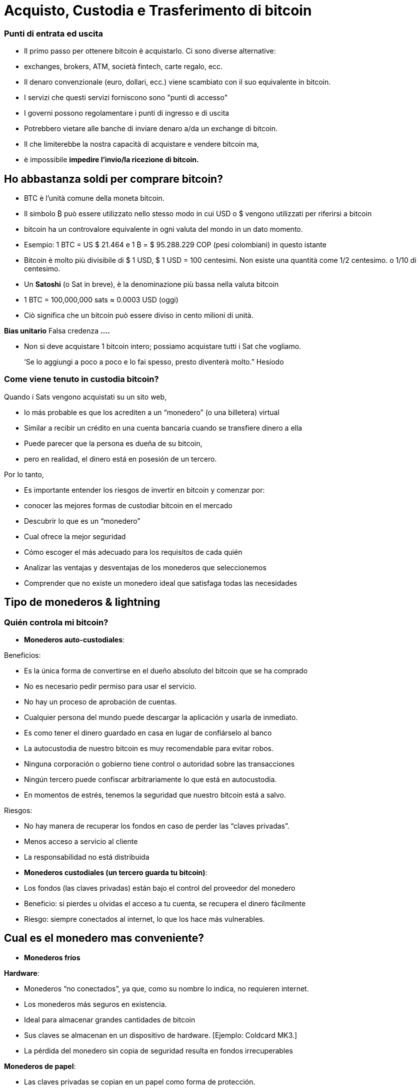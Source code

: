 # Acquisto, Custodia e Trasferimento di bitcoin

### Punti di entrata ed uscita

- Il primo passo per ottenere bitcoin è acquistarlo. Ci sono diverse alternative:
    - exchanges, brokers, ATM, società fintech, carte regalo, ecc.
- Il denaro convenzionale (euro, dollari, ecc.) viene scambiato con il suo equivalente in bitcoin.
- I servizi che questi servizi forniscono sono "punti di accesso"
- I governi possono regolamentare i punti di ingresso e di uscita
    - Potrebbero vietare alle banche di inviare denaro a/da un exchange di bitcoin.
        - Il che limiterebbe la nostra capacità di acquistare e vendere bitcoin ma,
            - è impossibile **impedire l'invio/la ricezione di bitcoin.**

## Ho abbastanza soldi per comprare bitcoin?

- BTC è l'unità comune della moneta bitcoin.
- Il simbolo ₿ può essere utilizzato nello stesso modo in cui USD o $ vengono utilizzati per riferirsi a bitcoin
- bitcoin ha un controvalore equivalente in ogni valuta del mondo in un dato momento.
- Esempio: 1 BTC = US $ 21.464 e 1 ₿ = $ 95.288.229 COP (pesi colombiani) in questo istante
- Bitcoin è molto più divisibile di $ 1 USD, $ 1 USD = 100 centesimi. Non esiste una quantità come 1/2 centesimo. o 1/10 di centesimo.
- Un **Satoshi** (o Sat in breve), è la denominazione più bassa nella valuta bitcoin
- 1 BTC = 100,000,000 sats ≈ 0.0003 USD (oggi)
- Ciò significa che un bitcoin può essere diviso in cento milioni di unità.

**Bias unitario**   Falsa credenza **….**

- Non si deve acquistare 1 bitcoin intero; possiamo acquistare tutti i Sat che vogliamo.

> ‘Se lo aggiungi a poco a poco e lo fai spesso, presto diventerà molto.” Hesíodo
> 

### Come viene tenuto in custodia **bitcoin?**

Quando i Sats vengono acquistati su un sito web,

- lo más probable es que los acrediten a un “monedero”  (o una billetera) virtual
    - Similar a recibir un crédito en una cuenta bancaria cuando se transfiere dinero a ella
- Puede parecer que la persona es dueña de su bitcoin,
    - pero en realidad, el dinero está en posesión de un tercero.

Por lo tanto,

- Es importante entender los riesgos de invertir en bitcoin y comenzar por:
    - conocer las mejores formas de custodiar bitcoin en el mercado
    - Descubrir lo que es un “monedero”
        - Cual ofrece la mejor seguridad
        - Cómo escoger el más adecuado para los requisitos de cada quién
    - Analizar las ventajas y desventajas de los monederos que seleccionemos
        - Comprender que no existe un monedero ideal que satisfaga todas las necesidades
    

## **Tipo de monederos & lightning**

### Quién controla mi bitcoin?

- **Monederos auto-custodiales**:

Beneficios:

- Es la única forma de convertirse en el dueño absoluto del bitcoin que se ha comprado
- No es necesario pedir permiso para usar el servicio.
- No hay un proceso de aprobación de cuentas.
- Cualquier persona del mundo puede descargar la aplicación y usarla de inmediato.
    - Es como tener el dinero guardado en casa en lugar de confiárselo al banco
        - La autocustodia de nuestro bitcoin es muy recomendable para evitar robos.
- Ninguna corporación o gobierno tiene control o autoridad sobre las transacciones
- Ningún tercero puede confiscar arbitrariamente lo que está en autocustodia.
    - En momentos de estrés,  tenemos la seguridad que nuestro bitcoin está a salvo.

Riesgos:

- No hay manera de recuperar los fondos en caso de perder las “claves privadas”.
- Menos acceso a servicio al cliente
- La responsabilidad no está distribuida

- **Monederos custodiales (un tercero guarda tu bitcoin)**:
    - Los fondos (las claves privadas) están bajo el control del proveedor del monedero
    - Beneficio: si pierdes u olvidas el acceso a tu cuenta, se recupera el dinero fácilmente
    - Riesgo: siempre conectados al internet, lo que los hace más vulnerables.


## Cual es el monedero mas conveniente?

- **Monederos fríos**

**Hardware**: 

- Monederos “no conectados”, ya que, como su nombre lo indica, no requieren internet.
- Los monederos más seguros en existencia.
- Ideal para almacenar grandes cantidades de bitcoin
- Sus claves se almacenan en un dispositivo de hardware. [Ejemplo: Coldcard MK3.]
- La pérdida del monedero sin copia de seguridad resulta en fondos irrecuperables

**Monederos de papel**: 

- Las claves privadas se copian en un papel como forma de protección.
- Una de las formas más seguras pero extremadamente ineficiente de almacenar BTC,
- Es necesario copiar una nueva clave privada cada vez que se realice una transacción

**Monederos calientes (software)**:
    - Conectadas al internet
    - Se puede instalar y/o acceder a través de una aplicación en el móvil o vía web.
        
**Monederos móvil**
        
        - Portable y conveniente; ideal cuando se hacen transacciones cara a cara
        - Los mercados de aplicaciones los podrían eliminar sin preaviso
        - Si el dispositivo se daña o se pierde, puede ser difícil recuperar los fondos
        - Ideales para usar con códigos QR
        
**Monederos de escritorio**
        
        - Los usuarios pueden tener control completo sobre los fondos
        - Algunos ofrecen soporte a monederos fríos
        - Difícil de utilizar códigos QR al realizar transacciones
        - Susceptible a los virus que roban bitcoins

**Arquitectura de los monederos de Bitcoin**
    
 

### Como envio/recibo satoshis?

**En-cadena (*on-chain,*** en inglés): 

- A través de monederos conectadas a la red “principal".
- Esta es una forma muy segura pero muy lenta-hasta 10 min. para confirmar la transacción
- Las comisiones de cada transacción son proporcionales su tamaño digital,  no a su monto.
    - Si envía un valor de 1 $USD en cadena, y se paga $ 1 en tarifas, esto representa  el 100%
    - Si envía 10,000 $USD en cadena, y se paga $ 1 en tarifas, esto representa el 0.01%.

**Lightning Network (off-chain)**: 

- Una solución de "capa 2"-permite enviar y recibir bitcoin
    - pagando tarifas muy bajas o sin tarifas y
    - de manera excepcionalmente rápida.
- Se utilizan en países donde:
    - las políticas y regulaciones locales fomentan la adopción masiva y
    - se requiere una solución de transacción rápida, privadas, económica y eficiente.
    

# **El Ciclo de una Transacción (on-chain)**

## Que es una transacción de Bitcoin?

Lo que se envía y se guarda a través del protocolo Bitcioin es bitcoin, no son pesos ni dólares. 

- A esta transferencia de dinero es lo que se le llama una transacción.
- Un traspaso de valor entre dos monederos, el cual queda grabado en la blockchain (Bitcoin).



Cuando una nueva transacción ingresa a la red, 

- debe pasar un proceso de verificación para ser aceptada por los nodos
    - Las transacciones válidas
        - se transmiten de una computadora a otra hasta que todas tengan copia.
        - Aproximadamente cada diez minutos se agrupan miles de transacciones,
        - y se crea un nuevo bloque, a través de un proceso llamado minería.
        - Las nuevas transacciones quedan grabadas en el bloque para siempre,
        - será imposible modificarlas, borrarlas o agregarles información.
    - Las transacciones inválidas
        - simplemente se rechazan y no se propagan por la red

## Puentes y paradas para realizar transacciones y guardar BTC

Una transacción a través de un monedero se asemeja al siguiente proceso:

- Imaginemos como si todo el bitcoin en existencia estuviese guardado cajas de seguridad,
    - todas con diferente cantidad de BTC, pero completamente transparentes.
    - Cualquiera pudiese ver cuanto bitcoin hay en cada caja y el historial de cómo llegó allí


- Cada caja tiene una **dirección** perteneciente a un sólo dueño,
- Esta está protegida con un candado de seguridad, el cual necesita dos llaves diferentes
- Una de las llaves (**la llave privada**) **abre** el candado y **da acceso al BTC adentro**,
- La otra llave (**la llave pública**) **cierra** el candado y **protege el BTC**
- Cada participante en la red **guarda** sus **llaves privadas** en lugares muy seguros
- Si una caja tiene bitcoin, el dueño en cualquier momento puede abrir su caja y:
    - trasladar cualquier cantidad de fondos deseada otra caja diferente
    - pero antes, tomando en cuenta que existen miles y miles de cajas,
        - necesita una dirección exacta, para garatizar que se va a depositar el BTC  a la caja correcta.
    

    
    - Por último, cerrar el candado de caja fuerte con la llave pública del recipiente
        - para que nadie, fuera del destinatario, tenga acceso a dicho bitcoin
- En el futuro, la caja sólo se podrá abrir con la llave privada de quién recibió el BTC.


## **Cómo funciona una transacción paso a paso?**

El éxito de transferir dinero en una red descentralizada solo se logró bajo la premisa que cada transacción es única y reconocible.   



Supongamos que Marc va a enviar 0.5 bitcoin a su hermano Roby. Ambos tienen monederos.

- Es necesario crear una transacción que lleve un **identificador único e irrepetible**.
    - Este identificador es la **huella digital** de cada transacción
    - Esto es así para evitar que dos transacciones pasen por ser idénticas,
    - y el proceso de verificación sea sencillo.
        - Para que esto suceda de manera segura pero eficiente,
            - se requiere cifrar, descifrar, firmar y verificar cada transacción.

A. **Cifrar**: Marc tiene que enviar el Bitcoin a través de un canal inseguro sin que nadie lo intercepte. 

B. **Descifrar**: Roby tiene que recibir el dinero, asegurarse que nadie más tenga acceso a él y poder usarlo.

C. **Firmar**: Marc tiene que comprobarle a Roby que el dinero que envió si le pertenecía a el originalmente y que está mandando la cantidad correcta.

D. **Verificar**: Los usuarios en la red tienen que verificar que Marc si tenía ese dinero en su cuenta para gastar, lo tienen que deducir de la cuenta de Marc, y agregarlo a la cuenta de Roby. 

**Miremos como sucede:**

1. Marc abre su monedero en su celular y le pide la dirección de envío a Roby,  
2. Roby se la comparte (en forma de código QR, texto, correo electrónico u otros métodos), 
3. En esta transacción, Marc escanea el código QR y lo vincula a la cantidad que desea enviar
    - agregando una comisión pequeña como incentivo para que los **mineros** la seleccionen,
4. con un click en un botón, se verifica si Marc tiene suficiente fondos en su monedero 
5. El monedero de Marc **firma** la transacción **** con su clave privada, 
    - su bitcoin se vuelve disponible para Roby
6. La transacción se transmite a través de la red a los **nodos** para ser ver si es aprobada
    - Después de ser verificada, permanece en un área de espera
7. Los **nodos mineros** seleccionan miles de transacciones y rechazan las inválidas 
    - Las agregan sus nuevos “bloques candidatos”, los cuales no han sido aceptados
    - Comprimen toda la información y cada uno crea un identificador de bloque.
8. Comienza una competencia entre **nodos (**similar a una rifa entre identificadores de bloque)
    - para ver a quién es el próximo en agregar su bloque a la cadena de bloques
9. El bloque ganador contiene la transacción de Marc-Roby y lo propaga a otros nodos
10. Los nodos verifican el identificador del bloque ganador y lo agregan a la cadena de bloques
    - Todas las transacciones en dicho bloque quedan **confirmadas** en la cadena de bloques
    - no habrá forma de modificar o borrar. Quedará registrado ****para siempre en su lugar.
11. Roby se convierte en el propietario acreditado de ese **bitcoin**  
    - Habrá recibido sus 0.5 BTC en aproximadamente 10 minutos
    - Marc lo verá  restado del balance de su **monedero**
12. La transacción habrá terminado con éxito.

## UTXO-“Monedas no Gastadas” o “Unspent Transaction Output”

Las transacciones son simplemente **entradas** y **salidas** de bitcoin de un monedero a otro

- Todo bitcoin que todavía no se haya gastado se considera “**UTXO**”, **monedas no consumidas**
- El **estado actual** de la cadena de bloques es la base de datos **UTXO**.
- Las **entradas** se refieren al dinero que se usa para **generar una transacción**
- Las **salidas** indican generalmente dos puntos a los que se **dirige la transacción**:
    - Una salida va a la persona a la que se realiza el pago
- Cuando un usuario desbloquea su UTXO con su clave privada para enviarle a otro,
    - su saldo puede estar en peligro, ya que su caja de seguridad está abierta.
    - Por este motivo, es recomendable siempre mandar cualquier saldo a un monedero nuevo
- Si el monedero original tiene un saldo:
    - la otra salida se dirige a una dirección nueva creada para recibir el cambio
        - convirtiendo esta cantidad en una entrada nueva UTXO
- Para los nodos en la red, es fácil llegar a un consenso ya que:
    - todos mantienen una copia de la misma base de datos
    - pueden comprobar los saldos de cada una de las direcciones.

## La confirmación de una transacción

- Para autorizar y **enviar** cualquier **salida** de bitcoin de un monedero,
    - se debe **firmar** la transacción con la **clave privada**.
    - Este paso es necesario para probar que uno es el propietario de sus fondos.
- Para **recibir** una **entrada** a un monedero,
    - un usuario debe haber compartido su **dirección** con el emisario.
- La transferencia se **CONFIRMA** cuando,
    - Bitcoin **ha apuntado** la cantidad de bitcoin que se depositó  **a la nueva dirección**
    - y la **ha restado** del monedero **de quien lo envió**.

Visualicemos cómo se **confirma** una transacción:

- Las cajas amarillas representan UTXO y
- las cajas grises representan monederos en los que ya no hay bitcoin (completamente vacías).
- Diagrama #1:
    - El nodo confirma que si había suficiente bitcoin apuntando a la dirección original  (0.5 BTC en el monedero de Marc) para ejecutar la transacción
    - Cuando se confirma la transacción, se ha repartido cierta cantidad de bitcoin a dos direcciones diferentes.
    - Algunas cajas ahora tienen más bitcoin (la de Roby), y la original, menos….o nada.
 

Después de haber confirmado la transferencia, la blockchain solo se encargará de monitorear los monederos que recibieron dinero, el de 1.5BTC, y el de 0.5BTC. 

- Este es ahora el bitcoin no gastado o el UTXO.

